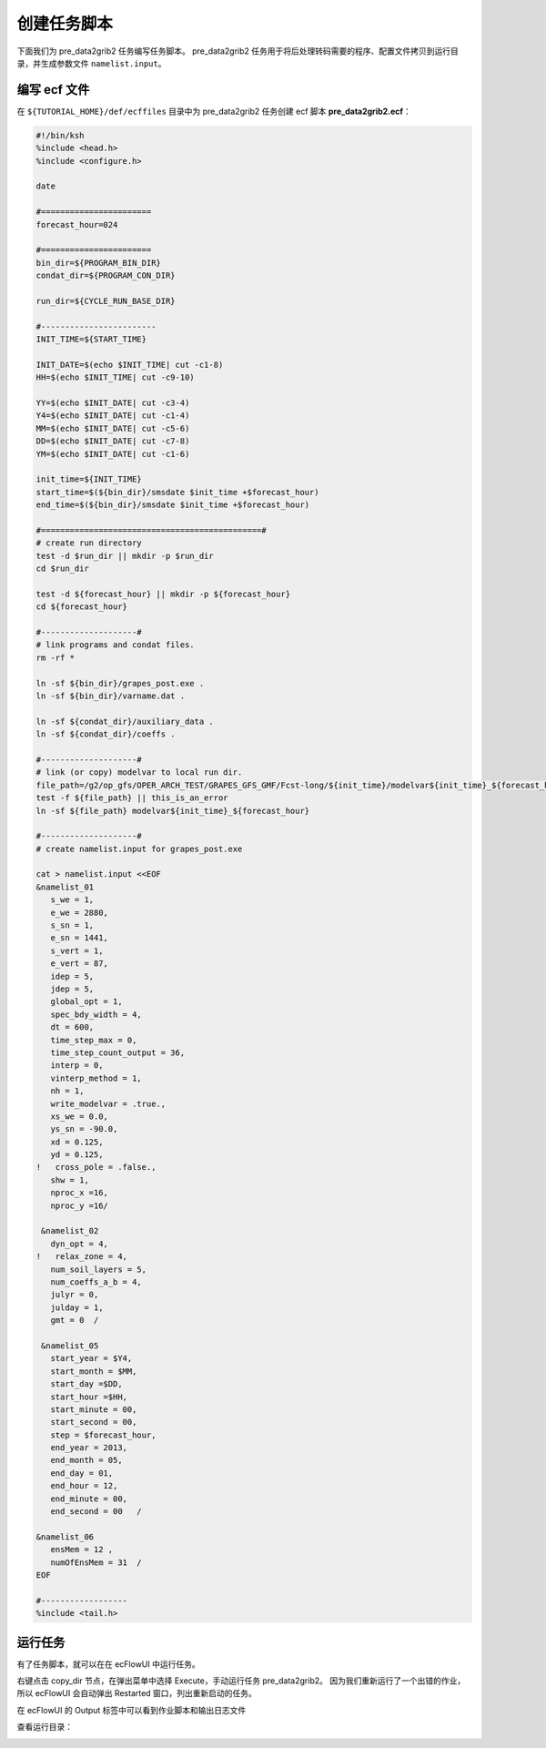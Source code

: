 创建任务脚本
=============

下面我们为 pre_data2grib2 任务编写任务脚本。
pre_data2grib2 任务用于将后处理转码需要的程序、配置文件拷贝到运行目录，并生成参数文件 ``namelist.input``。

编写 ecf 文件
--------------

在 ``${TUTORIAL_HOME}/def/ecffiles`` 目录中为 pre_data2grib2 任务创建 ecf 脚本 **pre_data2grib2.ecf**：

.. code-block:: bash

    #!/bin/ksh
    %include <head.h>
    %include <configure.h>

    date

    #=======================
    forecast_hour=024

    #=======================
    bin_dir=${PROGRAM_BIN_DIR}
    condat_dir=${PROGRAM_CON_DIR}

    run_dir=${CYCLE_RUN_BASE_DIR}

    #------------------------
    INIT_TIME=${START_TIME}

    INIT_DATE=$(echo $INIT_TIME| cut -c1-8)
    HH=$(echo $INIT_TIME| cut -c9-10)

    YY=$(echo $INIT_DATE| cut -c3-4)
    Y4=$(echo $INIT_DATE| cut -c1-4)
    MM=$(echo $INIT_DATE| cut -c5-6)
    DD=$(echo $INIT_DATE| cut -c7-8)
    YM=$(echo $INIT_DATE| cut -c1-6)

    init_time=${INIT_TIME}
    start_time=$(${bin_dir}/smsdate $init_time +$forecast_hour)
    end_time=$(${bin_dir}/smsdate $init_time +$forecast_hour)

    #==============================================#
    # create run directory
    test -d $run_dir || mkdir -p $run_dir
    cd $run_dir

    test -d ${forecast_hour} || mkdir -p ${forecast_hour}
    cd ${forecast_hour}

    #--------------------#
    # link programs and condat files.
    rm -rf *

    ln -sf ${bin_dir}/grapes_post.exe .
    ln -sf ${bin_dir}/varname.dat .

    ln -sf ${condat_dir}/auxiliary_data .
    ln -sf ${condat_dir}/coeffs .

    #--------------------#
    # link (or copy) modelvar to local run dir.
    file_path=/g2/op_gfs/OPER_ARCH_TEST/GRAPES_GFS_GMF/Fcst-long/${init_time}/modelvar${init_time}_${forecast_hour}
    test -f ${file_path} || this_is_an_error
    ln -sf ${file_path} modelvar${init_time}_${forecast_hour}

    #--------------------#
    # create namelist.input for grapes_post.exe

    cat > namelist.input <<EOF
    &namelist_01
       s_we = 1,
       e_we = 2880,
       s_sn = 1,
       e_sn = 1441,
       s_vert = 1,
       e_vert = 87,
       idep = 5,
       jdep = 5,
       global_opt = 1,
       spec_bdy_width = 4,
       dt = 600,
       time_step_max = 0,
       time_step_count_output = 36,
       interp = 0,
       vinterp_method = 1,
       nh = 1,
       write_modelvar = .true.,
       xs_we = 0.0,
       ys_sn = -90.0,
       xd = 0.125,
       yd = 0.125,
    !   cross_pole = .false.,
       shw = 1,
       nproc_x =16,
       nproc_y =16/

     &namelist_02
       dyn_opt = 4,
    !   relax_zone = 4,
       num_soil_layers = 5,
       num_coeffs_a_b = 4,
       julyr = 0,
       julday = 1,
       gmt = 0  /

     &namelist_05
       start_year = $Y4,
       start_month = $MM,
       start_day =$DD,
       start_hour =$HH,
       start_minute = 00,
       start_second = 00,
       step = $forecast_hour,
       end_year = 2013,
       end_month = 05,
       end_day = 01,
       end_hour = 12,
       end_minute = 00,
       end_second = 00   /

    &namelist_06
       ensMem = 12 ,
       numOfEnsMem = 31  /
    EOF

    #------------------
    %include <tail.h>

运行任务
--------

有了任务脚本，就可以在在 ecFlowUI 中运行任务。

右键点击 copy_dir 节点，在弹出菜单中选择 Execute，手动运行任务 pre_data2grib2。
因为我们重新运行了一个出错的作业，所以 ecFlowUI 会自动弹出 Restarted 窗口，列出重新启动的任务。

.. image:: image/ecflow-ui-load-execute-copy-dir.png

在 ecFlowUI 的 Output 标签中可以看到作业脚本和输出日志文件

.. image:: image/ecflow-ui-copy-dir-run-output.png

查看运行目录：

.. image:: image/pre-data2grib2-workdir-ll-output.png

